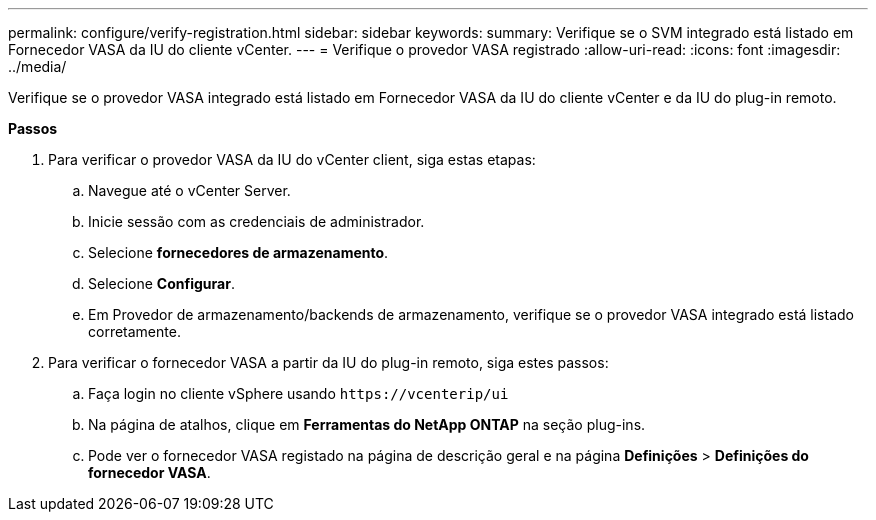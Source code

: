---
permalink: configure/verify-registration.html 
sidebar: sidebar 
keywords:  
summary: Verifique se o SVM integrado está listado em Fornecedor VASA da IU do cliente vCenter. 
---
= Verifique o provedor VASA registrado
:allow-uri-read: 
:icons: font
:imagesdir: ../media/


[role="lead"]
Verifique se o provedor VASA integrado está listado em Fornecedor VASA da IU do cliente vCenter e da IU do plug-in remoto.

*Passos*

. Para verificar o provedor VASA da IU do vCenter client, siga estas etapas:
+
.. Navegue até o vCenter Server.
.. Inicie sessão com as credenciais de administrador.
.. Selecione *fornecedores de armazenamento*.
.. Selecione *Configurar*.
.. Em Provedor de armazenamento/backends de armazenamento, verifique se o provedor VASA integrado está listado corretamente.


. Para verificar o fornecedor VASA a partir da IU do plug-in remoto, siga estes passos:
+
.. Faça login no cliente vSphere usando `\https://vcenterip/ui`
.. Na página de atalhos, clique em *Ferramentas do NetApp ONTAP* na seção plug-ins.
.. Pode ver o fornecedor VASA registado na página de descrição geral e na página *Definições* > *Definições do fornecedor VASA*.




